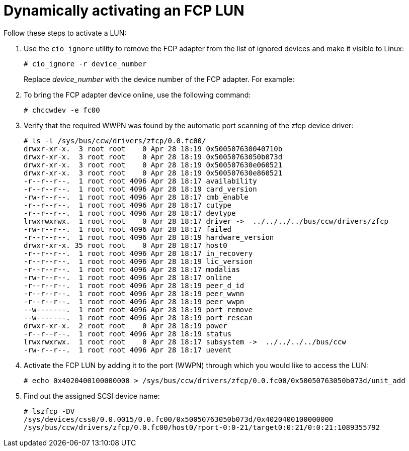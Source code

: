 [id="dynamically-activating-an-fcp-lun_{context}"]
= Dynamically activating an FCP LUN

Follow these steps to activate a LUN:

. Use the [command]`cio_ignore` utility to remove the FCP adapter from the list of ignored devices and make it visible to Linux:
+
[literal,subs="+quotes,verbatim,macros"]
....
pass:quotes[`#`] cio_ignore -r device_number
....
+
Replace _device_number_ with the device number of the FCP adapter. For example:

. To bring the FCP adapter device online, use the following command:
+
[literal,subs="+quotes,verbatim,macros"]
....
pass:quotes[`#`] chccwdev -e fc00
....

. Verify that the required WWPN was found by the automatic port scanning of the zfcp device driver:
+
[literal,subs="+quotes,verbatim,macros"]
....
pass:quotes[`#`] ls -l /sys/bus/ccw/drivers/zfcp/0.0.fc00/
drwxr-xr-x.  3 root root    0 Apr 28 18:19 0x500507630040710b
drwxr-xr-x.  3 root root    0 Apr 28 18:19 0x50050763050b073d
drwxr-xr-x.  3 root root    0 Apr 28 18:19 0x500507630e060521
drwxr-xr-x.  3 root root    0 Apr 28 18:19 0x500507630e860521
-r--r--r--.  1 root root 4096 Apr 28 18:17 availability
-r--r--r--.  1 root root 4096 Apr 28 18:19 card_version
-rw-r--r--.  1 root root 4096 Apr 28 18:17 cmb_enable
-r--r--r--.  1 root root 4096 Apr 28 18:17 cutype
-r--r--r--.  1 root root 4096 Apr 28 18:17 devtype
lrwxrwxrwx.  1 root root    0 Apr 28 18:17 driver ->  ../../../../bus/ccw/drivers/zfcp
-rw-r--r--.  1 root root 4096 Apr 28 18:17 failed
-r--r--r--.  1 root root 4096 Apr 28 18:19 hardware_version
drwxr-xr-x. 35 root root    0 Apr 28 18:17 host0
-r--r--r--.  1 root root 4096 Apr 28 18:17 in_recovery
-r--r--r--.  1 root root 4096 Apr 28 18:19 lic_version
-r--r--r--.  1 root root 4096 Apr 28 18:17 modalias
-rw-r--r--.  1 root root 4096 Apr 28 18:17 online
-r--r--r--.  1 root root 4096 Apr 28 18:19 peer_d_id
-r--r--r--.  1 root root 4096 Apr 28 18:19 peer_wwnn
-r--r--r--.  1 root root 4096 Apr 28 18:19 peer_wwpn
--w-------.  1 root root 4096 Apr 28 18:19 port_remove
--w-------.  1 root root 4096 Apr 28 18:19 port_rescan
drwxr-xr-x.  2 root root    0 Apr 28 18:19 power
-r--r--r--.  1 root root 4096 Apr 28 18:19 status
lrwxrwxrwx.  1 root root    0 Apr 28 18:17 subsystem ->  ../../../../bus/ccw
-rw-r--r--.  1 root root 4096 Apr 28 18:17 uevent
....

. Activate the FCP LUN by adding it to the port (WWPN) through which you would like to access the LUN:
+
[literal,subs="+quotes,verbatim,macros"]
....
pass:quotes[`#`] echo 0x4020400100000000 > /sys/bus/ccw/drivers/zfcp/0.0.fc00/0x50050763050b073d/unit_add
....

. Find out the assigned SCSI device name:
+
[literal,subs="+quotes,verbatim,macros"]
....
pass:quotes[`#`] lszfcp -DV
/sys/devices/css0/0.0.0015/0.0.fc00/0x50050763050b073d/0x4020400100000000
/sys/bus/ccw/drivers/zfcp/0.0.fc00/host0/rport-0:0-21/target0:0:21/0:0:21:1089355792
....
